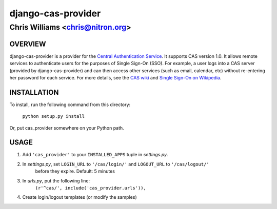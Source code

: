 ===================
django-cas-provider
===================

---------------------------------
Chris Williams <chris@nitron.org>
---------------------------------

OVERVIEW
=========

django-cas-provider is a provider for the `Central Authentication 
Service <http://jasig.org/cas>`_. It supports CAS version 1.0. It allows 
remote services to authenticate users for the purposes of 
Single Sign-On (SSO). For example, a user logs into a CAS server 
(provided by django-cas-provider) and can then access other services 
(such as email, calendar, etc) without re-entering her password for
each service. For more details, see the `CAS wiki <http://www.ja-sig.org/wiki/display/CAS/Home>`_
and `Single Sign-On on Wikipedia <http://en.wikipedia.org/wiki/Single_Sign_On>`_.

INSTALLATION
=============

To install, run the following command from this directory:

		``python setup.py install``

Or, put cas_provider somewhere on your Python path.
	
USAGE
======

#. Add ``'cas_provider'`` to your ``INSTALLED_APPS`` tuple in *settings.py*.
#. In *settings.py*, set ``LOGIN_URL`` to ``'/cas/login/'`` and ``LOGOUT_URL`` to ``'/cas/logout/'``
	before they expire. Default: 5 minutes
#. In *urls.py*, put the following line:
    ``(r'^cas/', include('cas_provider.urls')),``
#. Create login/logout templates (or modify the samples)
